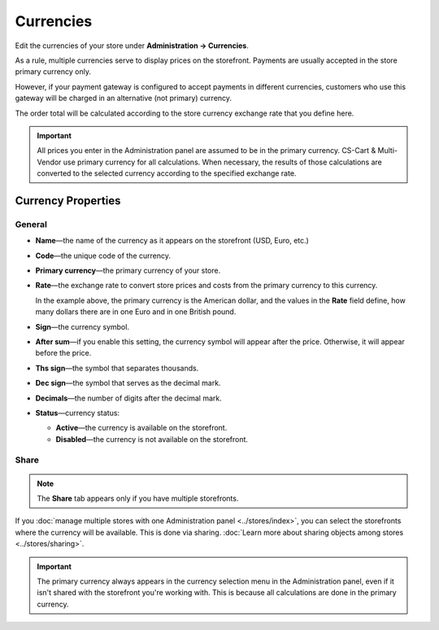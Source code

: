 **********
Currencies
**********

Edit the currencies of your store under **Administration → Currencies**.

As a rule, multiple currencies serve to display prices on the storefront. Payments are usually accepted in the store primary currency only. 

However, if your payment gateway is configured to accept payments in different currencies, customers who use this gateway will be charged in an alternative (not primary) currency. 

The order total will be calculated according to the store currency exchange rate that you define here.

.. important::

    All prices you enter in the Administration panel are assumed to be in the primary currency. CS-Cart & Multi-Vendor use primary currency for all calculations. When necessary, the results of those calculations are converted to the selected currency according to the specified exchange rate.

.. image:: img/currencies.png
    :align: center
    :alt: Your store can have several currencies.

===================
Currency Properties
===================

-------
General
-------

* **Name**—the name of the currency as it appears on the storefront (USD, Euro, etc.)

* **Code**—the unique code of the currency.

* **Primary currency**—the primary currency of your store.

* **Rate**—the exchange rate to convert store prices and costs from the primary currency to this currency. 

  In the example above, the primary currency is the American dollar, and the values in the **Rate** field define, how many dollars there are in one Euro and in one British pound.

* **Sign**—the currency symbol.

* **After sum**—if you enable this setting, the currency symbol will appear after the price. Otherwise, it will appear before the price.

* **Ths sign**—the symbol that separates thousands.

* **Dec sign**—the symbol that serves as the decimal mark.

* **Decimals**—the number of digits after the decimal mark.

* **Status**—currency status: 

  * **Active**—the currency is available on the storefront.

  * **Disabled**—the currency is not available on the storefront.

.. image:: img/currency_properties.png
    :align: center
    :alt: Your store can have several currencies.

-----
Share
-----

.. note::

    The **Share** tab appears only if you have multiple storefronts.

If you :doc:`manage multiple stores with one Administration panel <../stores/index>`, you can select the storefronts where the currency will be available. This is done via sharing. :doc:`Learn more about sharing objects among stores <../stores/sharing>`.

.. important::

    The primary currency always appears in the currency selection menu in the Administration panel, even if it isn't shared with the storefront you're working with. This is because all calculations are done in the primary currency.

.. image:: img/select_currency.png
    :align: center
    :alt: The primary currency always appears in the Administration panel's currency selector.
